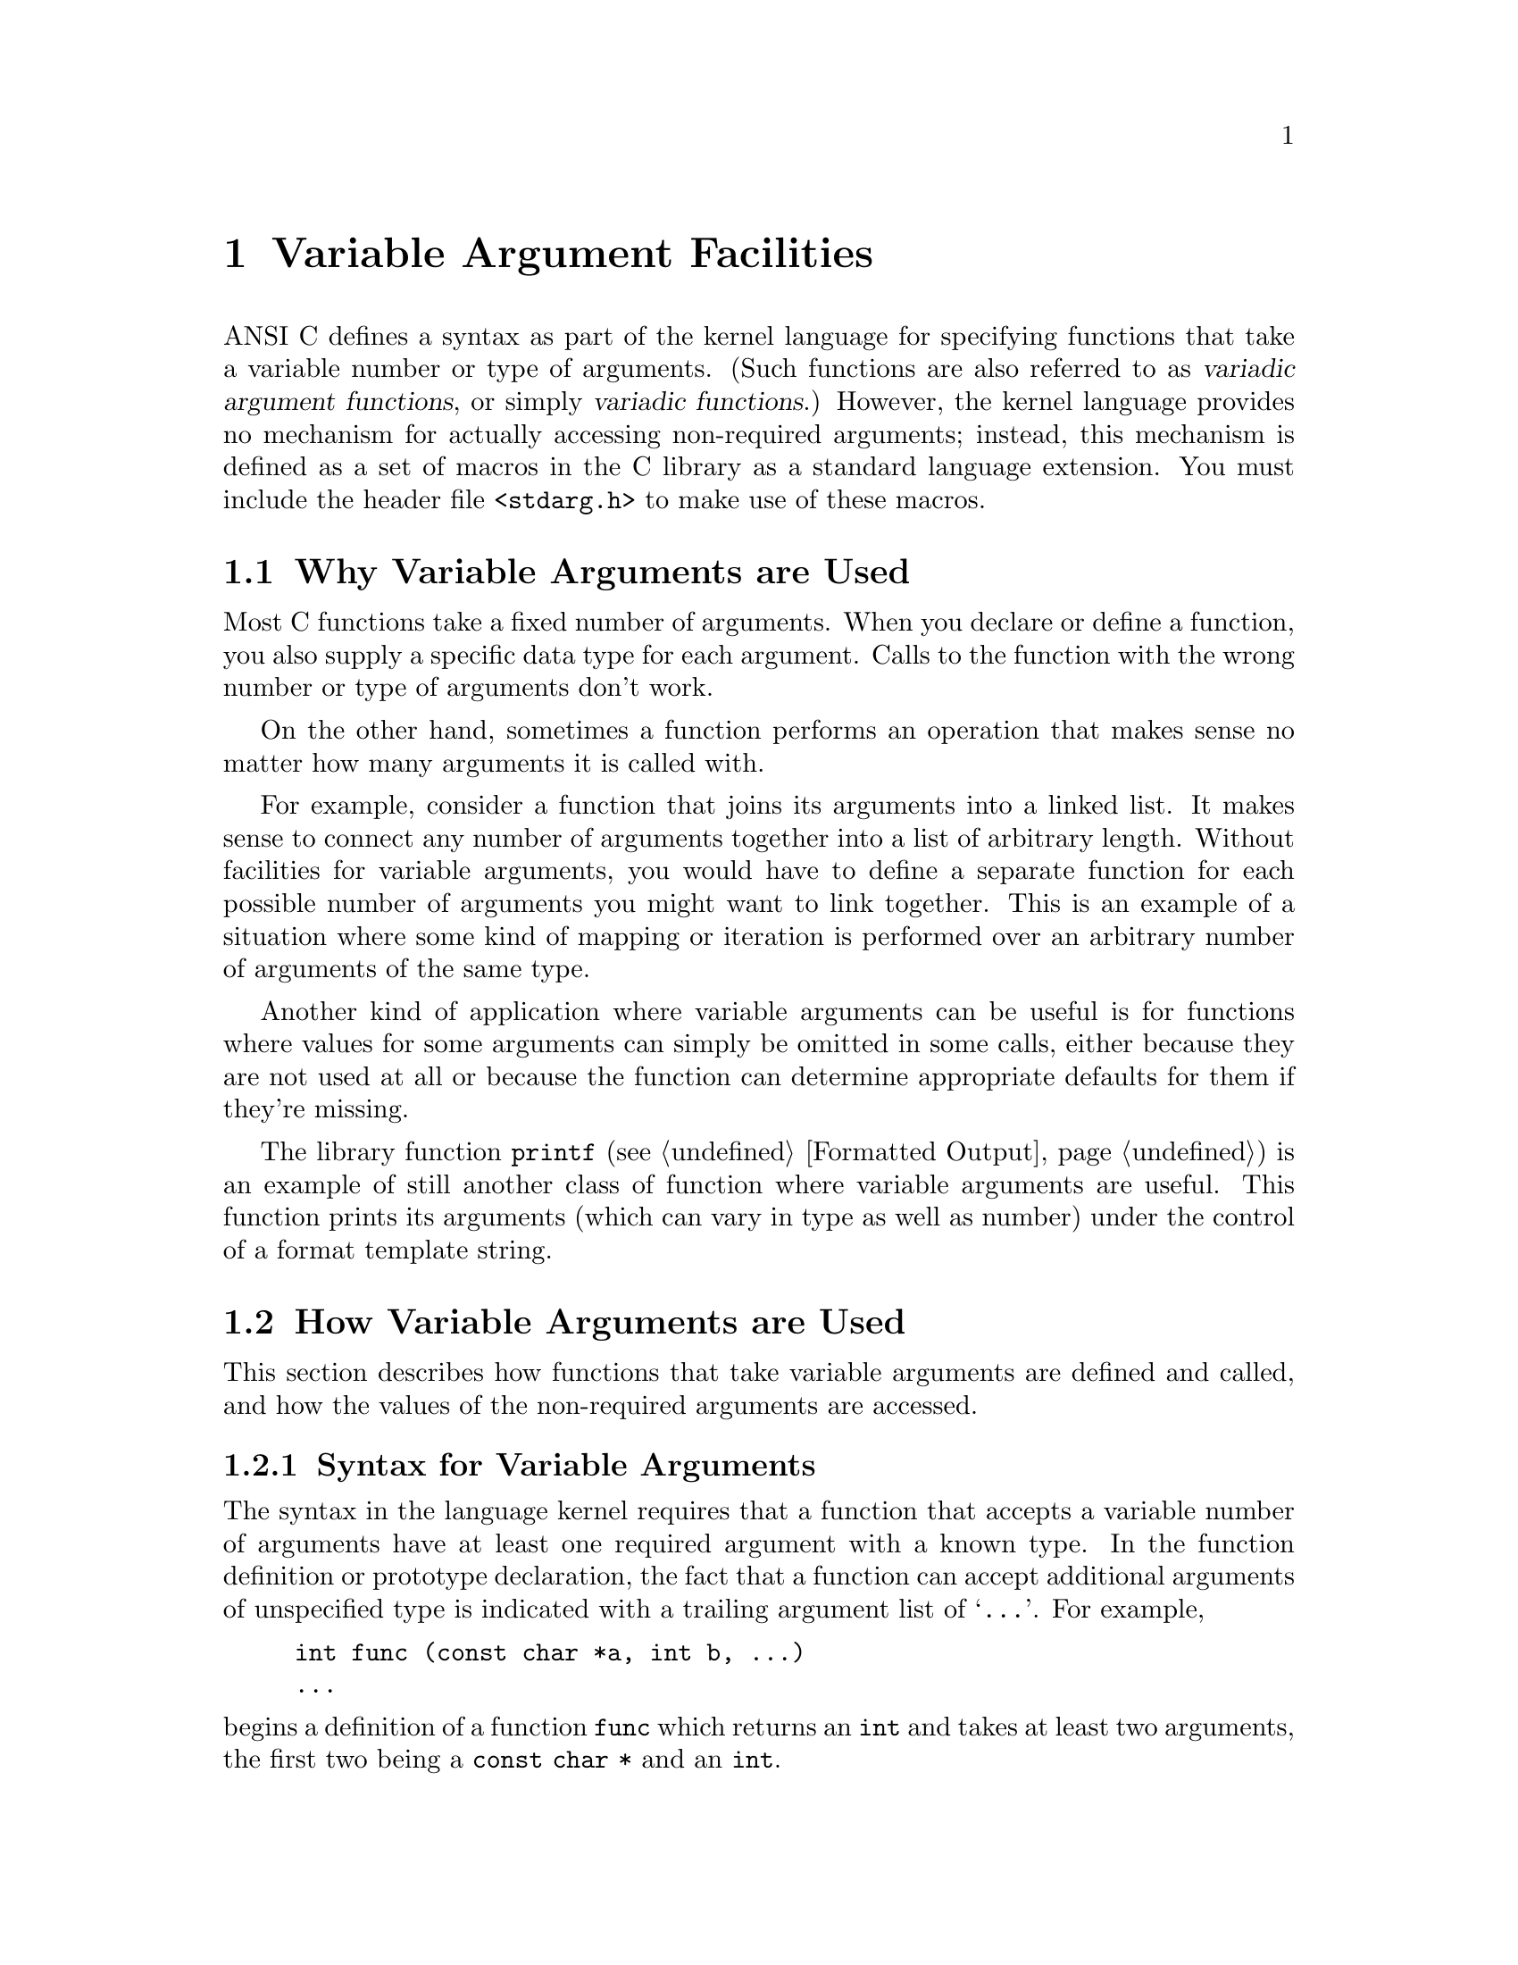 @node Variable Argument Facilities
@chapter Variable Argument Facilities
@pindex <stdarg.h>
@cindex variadic argument functions
@cindex variadic functions
@cindex variable number of arguments
@cindex optional arguments

ANSI C defines a syntax as part of the kernel language for specifying
functions that take a variable number or type of arguments.  (Such
functions are also referred to as @dfn{variadic argument functions}, or
simply @dfn{variadic functions}.)  However, the kernel language provides
no mechanism for actually accessing non-required arguments; instead,
this mechanism is defined as a set of macros in the C library as a
standard language extension.  You must include the header file
@file{<stdarg.h>} to make use of these macros.

@menu
* Why Variable Arguments are Used::	
* How Variable Arguments are Used::	An overview of the facilities for
					 receiving variable arguments.
* Variable Arguments Interface::	Detailed specification of the
					 library facilities.
* Example of Variable Arguments::	A complete example.
@end menu

@node Why Variable Arguments are Used
@section Why Variable Arguments are Used

Most C functions take a fixed number of arguments.  When you declare or
define a function, you also supply a specific data type for each 
argument.  Calls to the function with the wrong number or type of 
arguments don't work.

On the other hand, sometimes a function performs an operation that makes
sense no matter how many arguments it is called with.  

For example, consider a function that joins its arguments into a linked
list.  It makes sense to connect any number of arguments together into a
list of arbitrary length.  Without facilities for variable arguments,
you would have to define a separate function for each possible number of
arguments you might want to link together.  This is an example of a
situation where some kind of mapping or iteration is performed over an
arbitrary number of arguments of the same type.

Another kind of application where variable arguments can be useful is
for functions where values for some arguments can simply be omitted in
some calls, either because they are not used at all or because the
function can determine appropriate defaults for them if they're missing.

The library function @code{printf} (@pxref{Formatted Output}) is an
example of still another class of function where variable arguments are
useful.  This function prints its arguments (which can vary in type as
well as number) under the control of a format template string.

@node How Variable Arguments are Used
@section How Variable Arguments are Used

This section describes how functions that take variable arguments are
defined and called, and how the values of the non-required arguments are
accessed.

@menu
* Syntax for Variable Arguments::	How to make a prototype for a function
					 with variable arguments.
* Receiving the Argument Values::	Steps you must follow to access the
					 optional argument values.
* How Many Arguments::			How to decide whether there are more
					 arguments.
* Calling Variadic Functions::		Things you need to know about calling
					 variable arguments functions.
@end menu

@node Syntax for Variable Arguments
@subsection Syntax for Variable Arguments

The syntax in the language kernel requires that a function that accepts
a variable number of arguments have at least one required argument with
a known type.  In the function definition or prototype declaration, the
fact that a function can accept additional arguments of unspecified type
is indicated with a trailing argument list of @samp{@dots{}}.  For
example,

@example
int func (const char *a, int b, @dots{})
@dots{}
@end example

@noindent
begins a definition of a function @code{func} which returns an
@code{int} and takes at least two arguments, the first two being a
@code{const char *} and an @code{int}.@refill

An obscure restriction placed by the ANSI C standard is that the last
required argument must not be declared with a @code{register} storage
class in the actual function definition.  Furthermore, this argument
must not be of a function or array type, or of a type that is not
compatible with the type that results after application of the default
argument promotions.

@strong{Compatibility Note:} Many older C dialects provide a similar,
but incompatible, mechanism for defining variadic arguments functions.
In particular, the @samp{@dots{}} syntax is a new feature of ANSI C.


@node Receiving the Argument Values
@subsection Receiving the Argument Values

Inside the definition of a variadic arguments function, the optional
arguments can be accessed using a set of macros.  The process consists
of three steps:

@enumerate
@item
A variable of type @code{va_list} is initialized using @code{va_start}.

@item
The optional arguments are accessed by successive calls to @code{va_arg}.

@item
A call to @code{va_end} performs any internal cleanup operations that are
necessary.
@end enumerate

Steps 1 and 3 must be performed in the function that is defined to
accept variable arguments.  However, you can pass the @code{va_list}
variable as an argument to another function and perform all or part of
step 2 there.  After doing this, the value of the @code{va_list}
variable in the calling function becomes undefined for further calls to
@code{va_arg}; you should just pass it to @code{va_end}.

You can perform the entire sequence of the three steps multiple times
within a single function invocation.  And, if the function doesn't want
to look at its optional arguments at all, it doesn't have to do any of
these steps.  It is also perfectly all right for a function to access
fewer arguments than were supplied in the call, but you will get garbage
values if you try to access more arguments than were actually supplied.


@node How Many Arguments
@subsection How Many Arguments Were Supplied

There is no general way for a function to determine the number and type
of the actual values that were passed as optional arguments.  Typically,
the value of one of the required arguments is used to decide when to
stop fetching more optional arguments.  It is up to you to define an
appropriate protocol for each function, and write all callers
appropriately.

If all of the optional arguments are expected to be of the same type,
making one of the required arguments be an explicit argument count is
the most obvious technique for specifying how many optional arguments
are supplied.

A required argument can be used as a pattern to specify both the number
and types of the optional arguments.  The format template string
argument to @code{printf} is one example of this.

A similar technique that is sometimes used is to have one of the
required arguments be a bit mask, with a bit for each possible optional
argument that might be supplied.  The bits are tested in a predefined
sequence; if the bit is set, the value of the next argument is
retrieved, and otherwise a default value is used.

Another technique that is sometimes used is to pass an ``end marker''
value as the last optional argument.  For example, for a function that
manipulates an arbitrary number of pointer arguments, a null pointer
might be used to indicate the end of the argument list, provided that
a null pointer isn't otherwise meaningful to the function.


@node Calling Variadic Functions
@subsection Calling Variadic Functions

Functions that are @emph{defined} to be variadic also be @emph{declared}
to be variadic using a function prototype in the scope of all calls to
it.  This is because C compilers might use a different internal function
call protocol for variadic functions than for functions that take a
fixed number and type of arguments.  If the compiler can't determine in
advance that the function being called is variadic, it may end up trying
to call it incorrectly and your program won't work.
@cindex function prototypes
@cindex prototypes for variadic functions
@cindex variadic functions need prototypes

Since the prototype doesn't specify types for optional arguments, in a
call to a variadic function the @dfn{default argument promotions} are
performed on the optional argument values.  This means the objects of
type @code{char} or @code{short int}, or @code{int} bit fields, are
promoted to either @code{int} or @code{unsigned int}, as appropriate;
and that objects of type @code{float} are promoted to type
@code{double}.  So, if the caller passes a @code{char} as an optional
argument, it is promoted to a @code{int}, and the function should get it
with @code{va_arg (@var{ap}, int)}.

Promotions of the required arguments are determined by the function
prototype in the usual way (as if by assignment to the types of the
corresponding formal parameters).
@cindex default argument promotions
@cindex argument promotion

@node Variable Arguments Interface
@section Variable Arguments Interface

Here are descriptions of the macros used to retrieve variable arguments.
These macros are defined in the header file @file{<stdarg.h>}.

@comment stdarg.h
@comment ANSI
@deftp {Data Type} va_list
The type @code{va_list} is used to represent a list of an
unknown number of arguments of unknown types.@refill
@end deftp

@comment stdarg.h
@comment ANSI
@deftypefn {Macro} void va_start (va_list @var{ap}, @var{last_required})
This macro initializes the variable @var{ap} to hold the list of
optional arguments supplied to the function; @var{last_required} must be
the last required argument parameter to the function.  Initially, @var{ap}
``points to'' the first optional argument.
@end deftypefn

@comment stdarg.h
@comment ANSI
@deftypefn {Macro} @var{type} va_arg (va_list @var{ap}, @var{type})
The @code{va_arg} macro returns the value of the next optional argument,
and changes the internal state of @var{ap} to move past this argument.
The type of the value returned by @code{va_arg} is the @var{type}
specified in the call.  You must be careful that this @var{type}
is the same as the type of the actual argument value after the default
argument promotions are performed; if they aren't compatible, bad
things will happen.
@end deftypefn

@comment stdarg.h
@comment ANSI
@deftypefn {Macro} void va_end (va_list @var{ap})
This ends the use of @var{ap}.  After a @code{va_end} call, further
@code{va_arg} calls with the same @var{ap} will not work.  You must invoke
@code{va_end} before returning from the function in which @code{va_start}
was invoked with the same @var{ap} argument.@refill
@end deftypefn


@node Example of Variable Arguments
@section Example of Variable Arguments

Here is a full example of a function using these macros.  The first 
argument to the function is the count of remaining arguments, which
are added up and the result returned.  (This is obviously a rather
pointless function, but it serves to illustrate the way the variable
arguments facility is commonly used.)

@comment Yes, this example has been tested.

@example
#include <stdarg.h>

int 
add_em_up (int count, @dots{})
@{
  va_list ap;
  int i, sum;

  va_start (ap, count);           /* @r{Initialize the argument list.} */

  sum = 0;
  for (i=0; i<count; i++)
    sum = sum + va_arg (ap, int); /* @r{Get the next argument value.} */

  va_end (ap);                    /* @r{Clean up.} */
  return sum;
@}

@dots{}

  /* @r{This call prints 16.} */
  printf ("%d\n", add_em_up (3, 5, 5, 6));

  /* @r{This call prints 55.} */
  printf ("%d\n", add_em_up (10, 1, 2, 3, 4, 5, 6, 7, 8, 9, 10));
@end example
